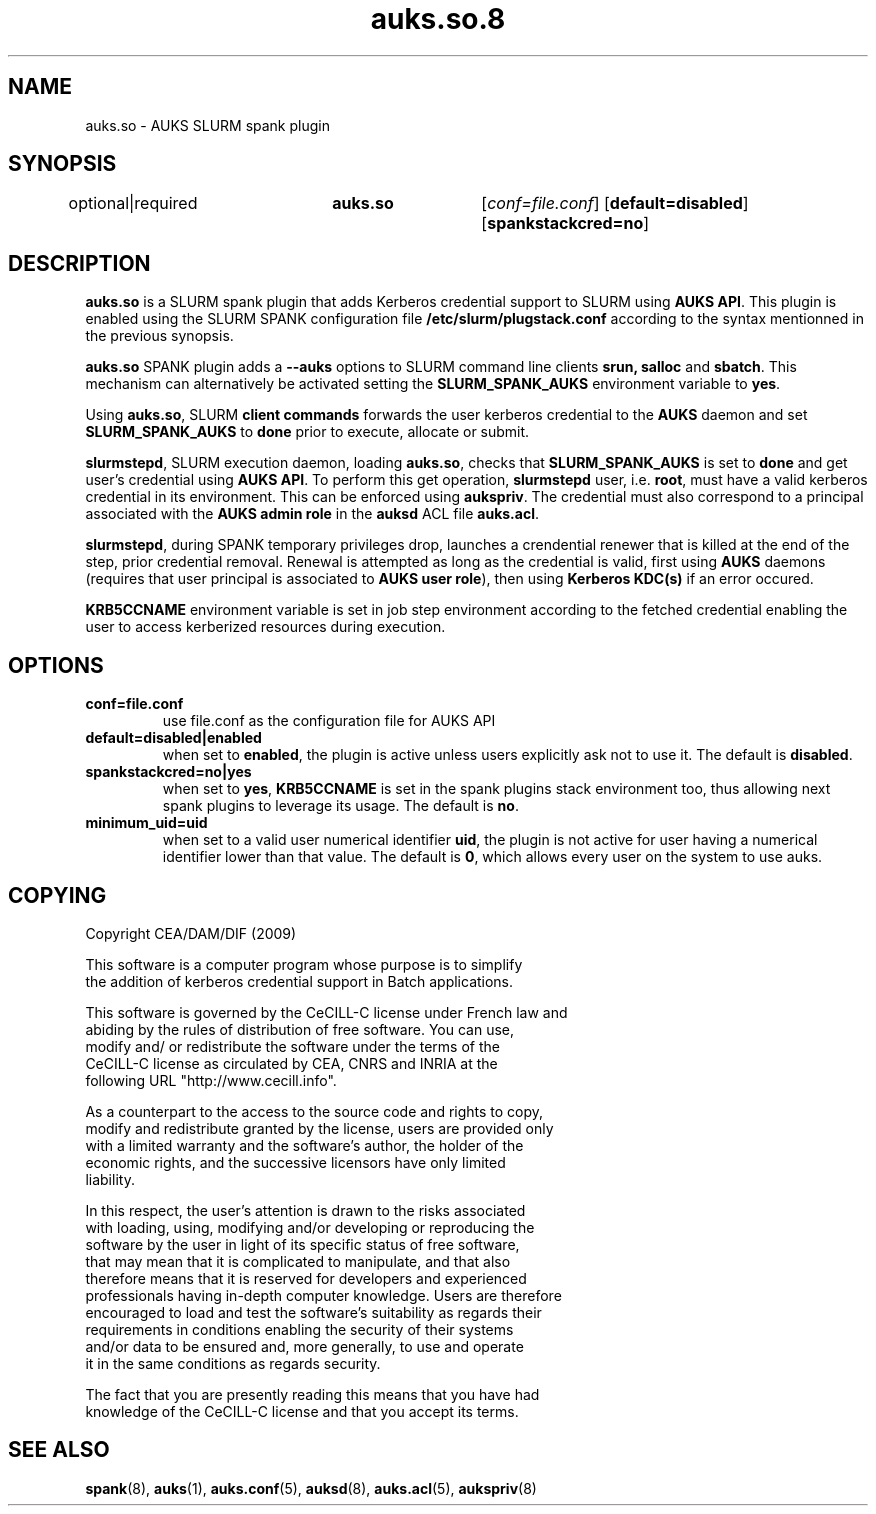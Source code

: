 .TH "auks.so.8" "Jun 2009" "Matthieu Hautreux" "auks.so"

.SH "NAME"
auks.so \- AUKS SLURM spank plugin

.SH "SYNOPSIS"
optional|required	\fBauks.so\fR	[\fIconf=file.conf\fR] [\fBdefault=disabled\fR] [\fBspankstackcred=no\fR]

\fB
.SH "DESCRIPTION"

.LP
\fBauks.so\fR is a SLURM spank plugin that adds Kerberos credential support 
to SLURM using \fBAUKS API\fR. This plugin is enabled using the SLURM SPANK 
configuration file \fB/etc/slurm/plugstack.conf\fR according to the syntax 
mentionned in the previous synopsis.

.LP
\fBauks.so\fR SPANK plugin adds a \fB--auks\fR options to SLURM 
command line clients \fBsrun\fB, \fBsalloc\fR and \fBsbatch\fR.
This mechanism can alternatively be activated setting the \fBSLURM_SPANK_AUKS\fR 
environment variable to \fByes\fR.

.LP
Using \fBauks.so\fR, SLURM \fBclient commands\fR forwards the user kerberos 
credential to the \fBAUKS\fR daemon and set \fBSLURM_SPANK_AUKS\fR to \fBdone\fR 
prior to execute, allocate or submit.

.LP
\fBslurmstepd\fR, SLURM execution daemon, loading \fBauks.so\fR, checks that 
\fBSLURM_SPANK_AUKS\fR is set to \fBdone\fR and get user's credential using 
\fBAUKS API\fR.
To perform this get operation, \fBslurmstepd\fR user, i.e. \fBroot\fR, must have 
a valid kerberos credential in its environment. This can be enforced using 
\fBaukspriv\fR. The credential must also correspond to a principal associated 
with the \fBAUKS admin role\fR in the \fBauksd\fR ACL file \fBauks.acl\fR.

.LP
\fBslurmstepd\fR, during SPANK temporary privileges drop, launches a crendential
renewer that is killed at the end of the step, prior credential removal.
Renewal is attempted as long as the credential is valid, first using \fBAUKS\fR 
daemons (requires that user principal is associated to \fBAUKS user role\fR), then 
using \fBKerberos KDC(s)\fR if an error occured.

.LP
\fBKRB5CCNAME\fR environment variable is set in job step environment according to 
the fetched credential enabling the user to access kerberized resources during 
execution.


.SH "OPTIONS"
.LP
.TP
\fBconf=file.conf\fR
use file.conf as the configuration file for AUKS API
.LP
.TP
\fBdefault=disabled|enabled\fR
when set to \fBenabled\fR, the plugin is active unless users explicitly 
ask not to use it. The default is \fBdisabled\fR.
.LP
.TP
\fBspankstackcred=no|yes\fR
when set to \fByes\fR, \fBKRB5CCNAME\fR is set in the spank plugins stack
environment too, thus allowing next spank plugins to leverage its usage.
The default is \fBno\fR.
.LP
.TP
\fBminimum_uid=uid\fR
when set to a valid user numerical identifier \fBuid\fR, the plugin is not
active for user having a numerical identifier lower than that value.
The default is \fB0\fR, which allows every user on the system to use auks.

.SH "COPYING"
.LP
Copyright  CEA/DAM/DIF (2009)
.br

.br
This software is a computer program whose purpose is to simplify
.br
the addition of kerberos credential support in Batch applications.
.br

.br
This software is governed by the CeCILL-C license under French law and
.br
abiding by the rules of distribution of free software.  You can  use, 
.br
modify and/ or redistribute the software under the terms of the 
.br
CeCILL-C license as circulated by CEA, CNRS and INRIA at the 
.br
following URL "http://www.cecill.info". 
.br

.br
As a counterpart to the access to the source code and  rights to copy,
.br
modify and redistribute granted by the license, users are provided only
.br
with a limited warranty  and the software's author,  the holder of the
.br
economic rights,  and the successive licensors  have only  limited
.br
liability. 
.br

.br
In this respect, the user's attention is drawn to the risks associated
.br
with loading,  using,  modifying and/or developing or reproducing the
.br
software by the user in light of its specific status of free software,
.br
that may mean  that it is complicated to manipulate,  and  that  also
.br
therefore means  that it is reserved for developers  and  experienced
.br
professionals having in-depth computer knowledge. Users are therefore
.br
encouraged to load and test the software's suitability as regards their
.br
requirements in conditions enabling the security of their systems 
.br
and/or data to be ensured and,  more generally, to use and operate 
.br
it in the same conditions as regards security. 
.br

.br
The fact that you are presently reading this means that you have had
.br
knowledge of the CeCILL-C license and that you accept its terms.
.br

.SH "SEE ALSO"
.BR spank (8),
.BR auks (1),
.BR auks.conf (5),
.BR auksd (8),
.BR auks.acl (5),
.BR aukspriv (8)

